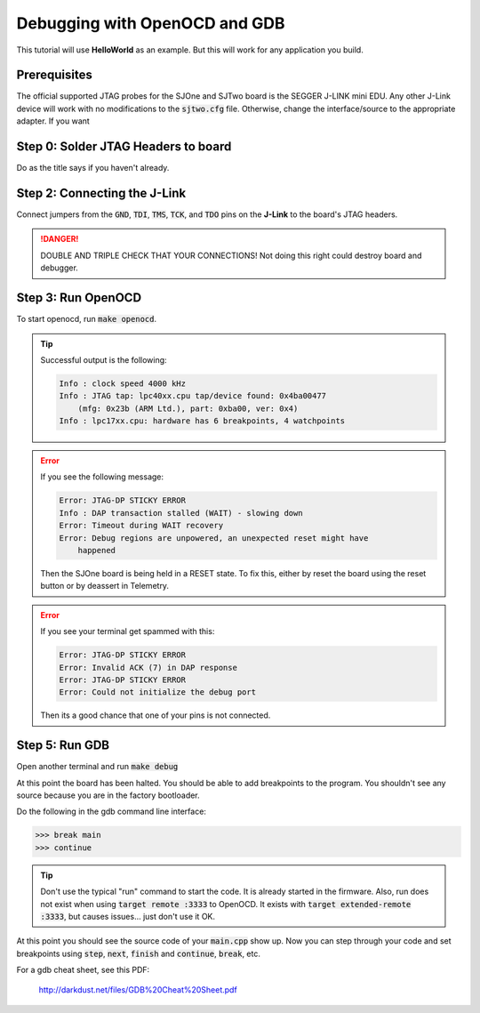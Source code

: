 Debugging with OpenOCD and GDB
===============================

This tutorial will use **HelloWorld** as an example. But this will work for any
application you build.

Prerequisites
--------------
The official supported JTAG probes for the SJOne and SJTwo board is the SEGGER
J-LINK mini EDU. Any other J-Link device will work with no modifications to the
:code:`sjtwo.cfg` file. Otherwise, change the interface/source to the
appropriate adapter. If you want

Step 0: Solder JTAG Headers to board
-------------------------------------
Do as the title says if you haven't already.

Step 2: Connecting the J-Link
------------------------------
Connect jumpers from the :code:`GND`, :code:`TDI`, :code:`TMS`, :code:`TCK`, and
:code:`TDO` pins on the **J-Link** to the board's JTAG headers.

.. danger::
  DOUBLE AND TRIPLE CHECK THAT YOUR CONNECTIONS! Not doing this right could
  destroy board and debugger.

Step 3: Run OpenOCD
---------------------
To start openocd, run :code:`make openocd`.

.. tip::

  Successful output is the following:

  .. code-block:: bash

    Info : clock speed 4000 kHz
    Info : JTAG tap: lpc40xx.cpu tap/device found: 0x4ba00477
        (mfg: 0x23b (ARM Ltd.), part: 0xba00, ver: 0x4)
    Info : lpc17xx.cpu: hardware has 6 breakpoints, 4 watchpoints

.. error::

  If you see the following message:

  .. code-block:: bash

    Error: JTAG-DP STICKY ERROR
    Info : DAP transaction stalled (WAIT) - slowing down
    Error: Timeout during WAIT recovery
    Error: Debug regions are unpowered, an unexpected reset might have
        happened

  Then the SJOne board is being held in a RESET state. To fix this, either
  by reset the board using the reset button or by deassert in Telemetry.

.. error::

  If you see your terminal get spammed with this:

  .. code-block:: bash

    Error: JTAG-DP STICKY ERROR
    Error: Invalid ACK (7) in DAP response
    Error: JTAG-DP STICKY ERROR
    Error: Could not initialize the debug port

  Then its a good chance that one of your pins is not connected.

Step 5: Run GDB
----------------
Open another terminal and run :code:`make debug`

At this point the board has been halted. You should be able to add breakpoints
to the program. You shouldn't see any source because you are in the factory
bootloader.

Do the following in the gdb command line interface:

.. code-block:: bash

  >>> break main
  >>> continue

.. tip::

  Don't use the typical "run" command to start the code. It is already started
  in the firmware. Also, run does not exist when using
  :code:`target remote :3333` to OpenOCD. It exists with
  :code:`target extended-remote :3333`, but causes issues... just don't use it
  OK.

At this point you should see the source code of your :code:`main.cpp` show up.
Now you can step through your code and set breakpoints using :code:`step`,
:code:`next`, :code:`finish` and :code:`continue`, :code:`break`, etc.

For a gdb cheat sheet, see this PDF:

  http://darkdust.net/files/GDB%20Cheat%20Sheet.pdf
